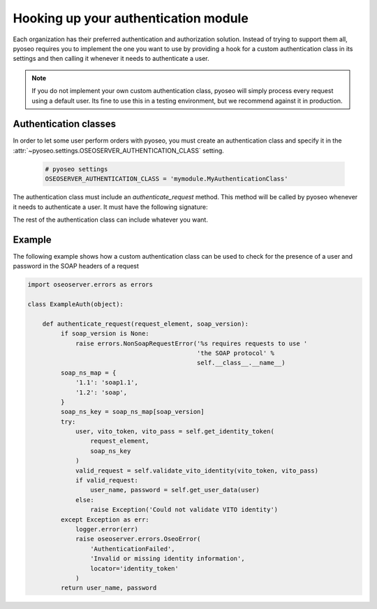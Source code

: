 Hooking up your authentication module
=====================================

Each organization has their preferred authentication and authorization
solution. Instead of trying to support them all, pyoseo requires you to 
implement the one you want to use by providing a hook for a custom 
authentication class in its settings and then calling it whenever it needs to
authenticate a user.

.. note::
   If you do not implement your own custom authentication class, pyoseo will
   simply process every request using a default user. Its fine to use this in a
   testing environment, but we recommend against it in production.

Authentication classes
----------------------

In order to let some user perform orders with pyoseo, you must create an
authentication class and specify it in the
:attr:`~pyoseo.settings.OSEOSERVER_AUTHENTICATION_CLASS` setting.

  .. code:: python

     # pyoseo settings
     OSEOSERVER_AUTHENTICATION_CLASS = 'mymodule.MyAuthenticationClass'

The authentication class must include an `authenticate_request` method. This 
method will be called by pyoseo whenever it needs to authenticate a user.
It must have the following signature:

.. py:class:: MyAuthentication

   .. py:method:: authenticate_request(request_element, soap_version)

      :arg request_element: The full request object
      :type request_element: lxml.etree.Element
      :arg soap_version: The SOAP version in use. The OSEO specification
                         text states that SOAP 1.2 should be used. However,
                         the WSDL distributed with the specification uses
                         SOAP 1.1. This method supports both versions.
      :type soap_version: str
      :return: The user_name and password of the successfully authenticated
               user
      :rtype: (str, str)

The rest of the authentication class can include whatever you want.

Example
-------

The following example shows how a custom authentication class can be used to
check for the presence of a user and password in the SOAP headers of a request

.. code:: python

   import oseoserver.errors as errors

   class ExampleAuth(object):

       def authenticate_request(request_element, soap_version):
            if soap_version is None:
                raise errors.NonSoapRequestError('%s requires requests to use '
                                                 'the SOAP protocol' %
                                                 self.__class__.__name__)
            soap_ns_map = {
                '1.1': 'soap1.1',
                '1.2': 'soap',
            }
            soap_ns_key = soap_ns_map[soap_version]
            try:
                user, vito_token, vito_pass = self.get_identity_token(
                    request_element,
                    soap_ns_key
                )
                valid_request = self.validate_vito_identity(vito_token, vito_pass)
                if valid_request:
                    user_name, password = self.get_user_data(user)
                else:
                    raise Exception('Could not validate VITO identity')
            except Exception as err:
                logger.error(err)
                raise oseoserver.errors.OseoError(
                    'AuthenticationFailed',
                    'Invalid or missing identity information',
                    locator='identity_token'
                )
            return user_name, password

